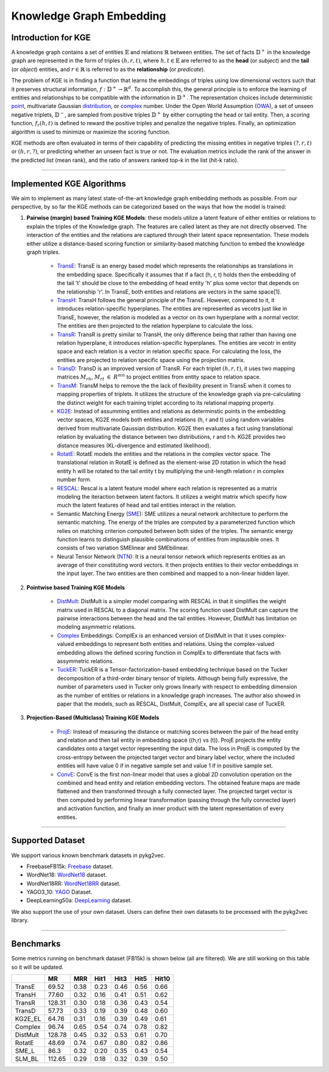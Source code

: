 Knowledge Graph Embedding
=========================

======================
Introduction for KGE
======================

A knowledge graph contains a set of entities :math:`\mathbb{E}` and relations :math:`\mathbb{R}` between entities.
The set of facts :math:`\mathbb{D}^+` in the knowledge graph are represented in the form of triples :math:`(h, r, t)`,
where :math:`h,t\in\mathbb{E}` are referred to as the **head** (or *subject*) and the **tail** (or *object*) entities,
and :math:`r\in\mathbb{R}` is referred to as the **relationship** (or *predicate*).

The problem of KGE is in finding a function that learns the embeddings of triples using low
dimensional vectors such that it preserves structural information, :math:`f:\mathbb{D}^+\rightarrow\mathbb{R}^d`.
To accomplish this, the general principle is to enforce the learning of entities and relationships to be compatible
with the information in :math:`\mathbb{D}^+`. The representation choices include deterministic
point_, multivariate Gaussian distribution_, or complex_ number. Under the Open World Assumption (OWA_),
a set of unseen negative triplets, :math:`\mathbb{D}^-`, are sampled from positive triples :math:`\mathbb{D}^+` by
either corrupting the head or tail entity. Then, a  scoring function, :math:`f_r(h, t)` is defined to reward the
positive triples and penalize the negative triples. Finally, an optimization algorithm is used to minimize or maximize the scoring function.

KGE methods are often evaluated in terms of their capability of predicting the missing entities in
negative triples :math:`(?, r, t)` or :math:`(h, r, ?)`, or predicting whether an unseen fact is true or not.
The evaluation metrics include the rank of the answer in the predicted list (mean rank), and the ratio of answers
ranked top-k in the list (hit-k ratio).

===========

==============================
Implemented KGE Algorithms
==============================

We aim to implement as many latest state-of-the-art knowledge graph embedding methods as possible. From our perspective, by so far the KGE methods can be categorized based on the ways that how the model is trained:

1. **Pairwise (margin) based Training KGE Models**: these models utilize a latent feature of either entities or relations to explain the triples of the Knowledge graph. The features are called latent as they are not directly observed. The interaction of the entities and the relations are captured through their latent space representation. These models either utilize a distance-based scoring function or similarity-based matching function to embed the knowledge graph triples.

	* TransE_: TransE is an energy based model which represents the relationships as translations in the embedding space. Specifically it assumes that if a fact (h, r, t) holds then the embedding of the tail 't' should be close to the embedding of head entity 'h' plus some vector that depends on the relationship 'r'. In TransE, both entities and relations are vectors in the same space[1].

	* TransH_: TransH follows the general principle of the TransE. However, compared to it, it introduces relation-specific hyperplanes. The entities are represented as vecotrs just like in TransE, however, the relation is modeled as a vector on its own hyperplane with a normal vector. The entities are then projected to the relation hyperplane to calculate the loss.

	* TransR_: TransR is pretty similar to TransH, the only difference being that rather than having one relation hyperplane, it introduces relation-specific hyperplanes. The entities are vecotr in entity space and each relation is a vector in relation specific space. For calculating the loss, the entities are projected to relation specific space using the projection matrix.

	* TransD_: TransD is an improved version of TransR. For each triplet :math:`(h, r, t)`, it uses two mapping matrices :math:`M_{rh}`, :math:`M_{rt}` :math:`\in` :math:`R^{mn}` to project entities from entity space to relation space.

	* TransM_: TransM helps to remove the the lack of flexibility present in TransE when it comes to mapping properties of triplets. It utilizes the structure of the knowledge graph via pre-calculating the distinct weight for each training triplet according to its relational mapping property.

	* KG2E_: Instead of assumming entities and relations as determinstic points in the embedding vector spaces, KG2E models both entities and relations (h, r and t) using random variables derived from multivariate Gaussian distribution. KG2E then evaluates a fact using translational relation by evaluating the distance between two distributions, r and t-h. KG2E provides two distance measures (KL-divergence and estimated likelihood).

	* RotatE_: RotatE models the entities and the relations in the complex vector space. The translational relation in RotatE is defined as the element-wise 2D rotation in which the head entity h will be rotated to the tail entity t by multiplying the unit-length relation r in complex number form.

	* RESCAL_: Rescal is a latent feature model where each relation is represented as a matrix modeling the iteraction between latent factors. It utilizes a weight matrix which specify how much the latent features of head and tail entities interact in the relation.

	* Semantic Matching Energy (SME_): SME utilizes a neural network architecture to perform the semantic matching. The energy of the triples are computed by a parameterized function which relies on matching criterion computed between both sides of the triples. The semantic energy function learns to distinguish plausible combinations of entities from implausible ones. It consists of two variation SMElinear and SMEbilinear.

	* Neural Tensor Network (NTN_): It is a neural tensor network which represents entities as an average of their constituting word vectors. It then projects entities to their vector embeddings in the input layer. The two entities are then combined and mapped to a non-linear hidden layer.

2. **Pointwise based Training KGE Models**
	
	* DistMult_: DistMult is a simpler model comparing with RESCAL in that it simplifies the weight matrix used in RESCAL to a diagonal matrix. The scoring function used DistMult can capture the pairwise interactions between the head and the tail entities. However, DistMult has limitation on modeling asymmetric relations.

	* Complex_ Embeddings: ComplEx is an enhanced version of DistMult in that it uses complex-valued embeddings to represent both entities and relations. Using the complex-valued embedding allows the defined scoring function in ComplEx to differentiate that facts with assymmetric relations.

	* TuckER_: TuckER is a Tensor-factorization-based embedding technique based on the Tucker decomposition of a third-order binary tensor of triplets. Although being fully expressive, the number of parameters used in Tucker only grows linearly with respect to embedding dimension as the number of entities or relations in a knowledge graph increases. The author also showed in paper that the models, such as RESCAL, DistMult, ComplEx, are all special case of TuckER.

3. **Projection-Based (Multiclass) Training KGE Models**

	* ProjE_: Instead of measuring the distance or matching scores between the pair of the head entity and relation and then tail entity in embedding space ((h,r) vs (t)). ProjE projects the entity candidates onto a target vector representing the input data. The loss in ProjE is computed by the cross-entropy between the projected target vector and binary label vector, where the included entities will have value 0 if in negative sample set and value 1 if in positive sample set.

	* ConvE_: ConvE is the first non-linear model that uses a global 2D convolution operation on the combined and head entity and relation embedding vectors. The obtained feature maps are made flattened and then transformed through a fully connected layer. The projected target vector is then computed by performing linear transformation (passing through the fully connected layer) and activation function, and finally an inner product with the latent representation of every entities.


===========

======================
Supported Dataset
======================

We support various known benchmark datasets in pykg2vec. 

* FreebaseFB15k: Freebase_ dataset.

* WordNet18: WordNet18_ dataset.

* WordNet18RR: WordNet18RR_ dataset.

* YAGO3_10: YAGO_ Dataset.

* DeepLearning50a: DeepLearning_ dataset.

We also support the use of your own dataset. Users can define their own datasets to be processed with the pykg2vec library.

========

===========
Benchmarks
===========

Some metrics running on benchmark dataset (FB15k) is shown below (all are filtered). We are still working on this table so it will be updated.

+--------+------+----+----+----+----+-----+
|        |MR    |MRR |Hit1|Hit3|Hit5|Hit10|
+========+======+====+====+====+====+=====+
| TransE |69.52 |0.38|0.23|0.46|0.56|0.66 |
+--------+------+----+----+----+----+-----+
| TransH |77.60 |0.32|0.16|0.41|0.51|0.62 |
+--------+------+----+----+----+----+-----+
| TransR |128.31|0.30|0.18|0.36|0.43|0.54 |
+--------+------+----+----+----+----+-----+
| TransD |57.73 |0.33|0.19|0.39|0.48|0.60 | 
+--------+------+----+----+----+----+-----+
| KG2E_EL|64.76 |0.31|0.16|0.39|0.49|0.61 |
+--------+------+----+----+----+----+-----+
|Complex |96.74 |0.65|0.54|0.74|0.78|0.82 |
+--------+------+----+----+----+----+-----+
|DistMult|128.78|0.45|0.32|0.53|0.61|0.70 |
+--------+------+----+----+----+----+-----+
|RotatE  |48.69 |0.74|0.67|0.80|0.82|0.86 |
+--------+------+----+----+----+----+-----+
|SME_L   |86.3  |0.32|0.20|0.35|0.43|0.54 | 
+--------+------+----+----+----+----+-----+
|SLM_BL  |112.65|0.29|0.18|0.32|0.39|0.50 |
+--------+------+----+----+----+----+-----+

.. _DeepLearning: https://dl.dropboxusercontent.com/s/awoebno3wbgyrei/dLmL50.tgz?dl=0
.. _Freebase: https://everest.hds.utc.fr/lib/exe/fetch.php?media=en:fb15k.tgz
.. _YAGO: https://github.com/TimDettmers/ConvE/raw/master/YAGO3-10.tar.gz
.. _WordNet18: https://everest.hds.utc.fr/lib/exe/fetch.php?media=en:wordnet-mlj12.tar.gz
.. _WordNet18RR: https://github.com/TimDettmers/ConvE/raw/master/WN18RR.tar.gz
.. _point: https://www.utc.fr/~bordesan/dokuwiki/_media/en/transe_nips13.pdf
.. _distribution: https://dl.acm.org/citation.cfm?id=2806502
.. _OWA: https://en.wikipedia.org/wiki/Open-world_assumption
.. _TransE: http://papers.nips.cc/paper/5071-translating-embeddings-for-modeling-multi-rela
.. _ConvE: https://www.aaai.org/ocs/index.php/AAAI/AAAI18/paper/download/17366/15884
.. _ProjE: https://arxiv.org/abs/1611.05425
.. _NTN: https://nlp.stanford.edu/pubs/SocherChenManningNg_NIPS2013.pdf
.. _SME: http://www.thespermwhale.com/jaseweston/papers/ebrm_mlj.pdf
.. _TuckER: https://arxiv.org/pdf/1901.09590.pdf
.. _Complex: http://proceedings.mlr.press/v48/trouillon16.pdf
.. _DistMult: https://arxiv.org/pdf/1412.6575.pdf
.. _RESCAL: http://www.icml-2011.org/papers/438_icmlpaper.pdf
.. _RotatE: https://openreview.net/pdf?id=HkgEQnRqYQ
.. _KG2E: http://www.nlpr.ia.ac.cn/cip/~liukang/liukangPageFile/Learning%20to%20Represent%20Knowledge%20Graphs%20with%20Gaussian%20Embedding.pdf
.. _TransM: https://pdfs.semanticscholar.org/0ddd/f37145689e5f2899f8081d9971882e6ff1e9.pdf
.. _TransD: https://www.aclweb.org/anthology/P15-1067
.. _TransR: http://nlp.csai.tsinghua.edu.cn/~lyk/publications/aaai2015_transr.pdf
.. _TransH: https://pdfs.semanticscholar.org/2a3f/862199883ceff5e3c74126f0c80770653e05.pdf
